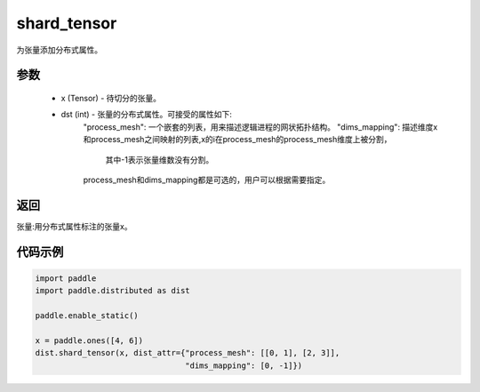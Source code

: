 .. _cn_api_distributed_shard_tensor:

shard_tensor
-------------------------------

.. py:function:: paddle.distributed.shard_tensor(x, dist_attr=None)

为张量添加分布式属性。

参数
:::::::::
    - x (Tensor) - 待切分的张量。
    - dst (int) - 张量的分布式属性。可接受的属性如下:
        "process_mesh": 一个嵌套的列表，用来描述逻辑进程的网状拓扑结构。   
        "dims_mapping": 描述维度x和process_mesh之间映射的列表,x的i在process_mesh的process_mesh维度上被分割，
            其中-1表示张量维数没有分割。  
        process_mesh和dims_mapping都是可选的，用户可以根据需要指定。

返回
:::::::::
张量:用分布式属性标注的张量x。


代码示例
:::::::::
.. code-block:: python

    import paddle
    import paddle.distributed as dist

    paddle.enable_static()

    x = paddle.ones([4, 6])
    dist.shard_tensor(x, dist_attr={"process_mesh": [[0, 1], [2, 3]],
                                    "dims_mapping": [0, -1]})